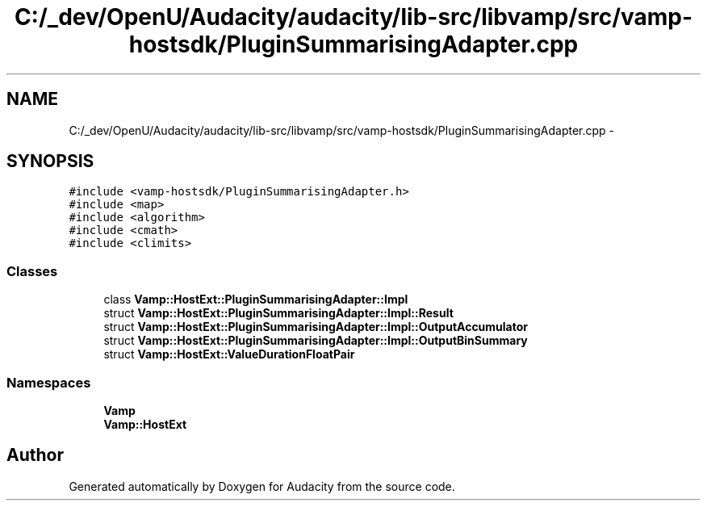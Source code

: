 .TH "C:/_dev/OpenU/Audacity/audacity/lib-src/libvamp/src/vamp-hostsdk/PluginSummarisingAdapter.cpp" 3 "Thu Apr 28 2016" "Audacity" \" -*- nroff -*-
.ad l
.nh
.SH NAME
C:/_dev/OpenU/Audacity/audacity/lib-src/libvamp/src/vamp-hostsdk/PluginSummarisingAdapter.cpp \- 
.SH SYNOPSIS
.br
.PP
\fC#include <vamp\-hostsdk/PluginSummarisingAdapter\&.h>\fP
.br
\fC#include <map>\fP
.br
\fC#include <algorithm>\fP
.br
\fC#include <cmath>\fP
.br
\fC#include <climits>\fP
.br

.SS "Classes"

.in +1c
.ti -1c
.RI "class \fBVamp::HostExt::PluginSummarisingAdapter::Impl\fP"
.br
.ti -1c
.RI "struct \fBVamp::HostExt::PluginSummarisingAdapter::Impl::Result\fP"
.br
.ti -1c
.RI "struct \fBVamp::HostExt::PluginSummarisingAdapter::Impl::OutputAccumulator\fP"
.br
.ti -1c
.RI "struct \fBVamp::HostExt::PluginSummarisingAdapter::Impl::OutputBinSummary\fP"
.br
.ti -1c
.RI "struct \fBVamp::HostExt::ValueDurationFloatPair\fP"
.br
.in -1c
.SS "Namespaces"

.in +1c
.ti -1c
.RI " \fBVamp\fP"
.br
.ti -1c
.RI " \fBVamp::HostExt\fP"
.br
.in -1c
.SH "Author"
.PP 
Generated automatically by Doxygen for Audacity from the source code\&.
